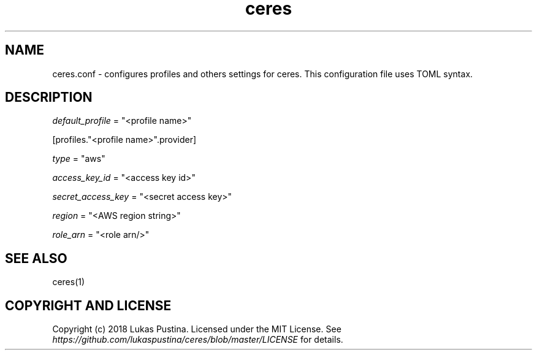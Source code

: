 .\" Automatically generated by Pandoc 1.19.2.4
.\"
.TH "ceres" "1"
.hy
.SH NAME
.PP
ceres.conf \- configures profiles and others settings for ceres.
This configuration file uses TOML syntax.
.SH DESCRIPTION
.PP
\f[I]default_profile\f[] = "<profile name>"
.PP
[profiles."<profile name>".provider]
.PP
\f[I]type\f[] = "aws"
.PP
\f[I]access_key_id\f[] = "<access key id>"
.PP
\f[I]secret_access_key\f[] = "<secret access key>"
.PP
\f[I]region\f[] = "<AWS region string>"
.PP
\f[I]role_arn\f[] = "<role arn/>"
.SH SEE ALSO
.PP
ceres(1)
.SH COPYRIGHT AND LICENSE
.PP
Copyright (c) 2018 Lukas Pustina.
Licensed under the MIT License.
See \f[I]https://github.com/lukaspustina/ceres/blob/master/LICENSE\f[]
for details.
